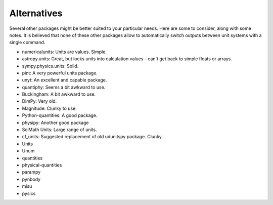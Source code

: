 Alternatives
============

Several other packages might be better suited to your particular needs. Here
are some to consider, along with some notes. It is believed that none of
these other packages allow to automatically switch outputs between unit
systems with a single command.

* numericalunits: Units are values. Simple.
* astropy.units: Great, but locks units into calculation values - can't get
  back to simple floats or arrays.
* sympy.physics.units: Solid.
* pint: A very powerful units package.
* unyt: An excellent and capable package.
* quantiphy: Seems a bit awkward to use.
* Buckingham: A bit awkward to use.
* DimPy: Very old.
* Magnitude: Clunky to use.
* Python-quantities: A good package.
* physipy: Another good package
* SciMath Units: Large range of units.
* cf_units: Suggested replacement of old udunitspy package. Clunky.
* Units
* Unum
* quantities
* physical-quantities
* parampy
* pynbody
* misu
* pysics


